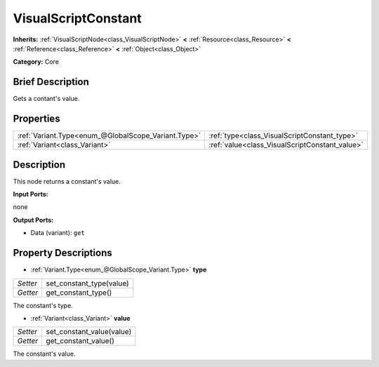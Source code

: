 .. Generated automatically by doc/tools/makerst.py in Godot's source tree.
.. DO NOT EDIT THIS FILE, but the VisualScriptConstant.xml source instead.
.. The source is found in doc/classes or modules/<name>/doc_classes.

.. _class_VisualScriptConstant:

VisualScriptConstant
====================

**Inherits:** :ref:`VisualScriptNode<class_VisualScriptNode>` **<** :ref:`Resource<class_Resource>` **<** :ref:`Reference<class_Reference>` **<** :ref:`Object<class_Object>`

**Category:** Core

Brief Description
-----------------

Gets a contant's value.

Properties
----------

+-----------------------------------------------------+------------------------------------------------+
| :ref:`Variant.Type<enum_@GlobalScope_Variant.Type>` | :ref:`type<class_VisualScriptConstant_type>`   |
+-----------------------------------------------------+------------------------------------------------+
| :ref:`Variant<class_Variant>`                       | :ref:`value<class_VisualScriptConstant_value>` |
+-----------------------------------------------------+------------------------------------------------+

Description
-----------

This node returns a constant's value.

**Input Ports:**

none

**Output Ports:**

- Data (variant): ``get``

Property Descriptions
---------------------

.. _class_VisualScriptConstant_type:

- :ref:`Variant.Type<enum_@GlobalScope_Variant.Type>` **type**

+----------+--------------------------+
| *Setter* | set_constant_type(value) |
+----------+--------------------------+
| *Getter* | get_constant_type()      |
+----------+--------------------------+

The constant's type.

.. _class_VisualScriptConstant_value:

- :ref:`Variant<class_Variant>` **value**

+----------+---------------------------+
| *Setter* | set_constant_value(value) |
+----------+---------------------------+
| *Getter* | get_constant_value()      |
+----------+---------------------------+

The constant's value.

